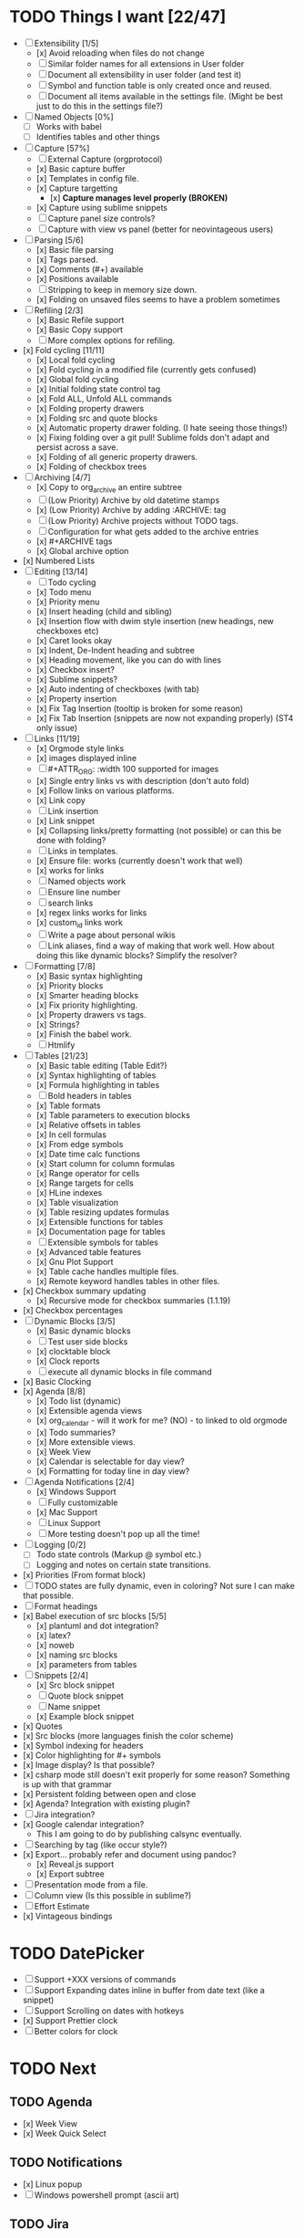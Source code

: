 * TODO Things I want [22/47]
	- [-] Extensibility [1/5]
		- [x] Avoid reloading when files do not change
		- [ ] Similar folder names for all extensions in User folder
		- [ ] Document all extensibility in user folder (and test it)
		- [ ] Symbol and function table is only created once and reused. 
		- [ ] Document all items available in the settings file. (Might be best just to do this in the settings file?)
	- [ ] Named Objects [0%]
		- [ ] Works with babel
		- [ ] Identifies tables and other things
	- [-] Capture [57%]
		- [ ] External Capture (orgprotocol)
		- [x] Basic capture buffer
		- [x] Templates in config file.
		- [x] Capture targetting
			- [x] *Capture manages level properly (BROKEN)*
		- [x] Capture using sublime snippets
		- [ ] Capture panel size controls?
		- [ ] Capture with view vs panel (better for neovintageous users)
	- [-] Parsing [5/6]
		- [x] Basic file parsing
		- [x] Tags parsed.
		- [x] Comments (#+) available
		- [x] Positions available
		- [ ] Stripping to keep in memory size down.
		- [x] Folding on unsaved files seems to have a problem sometimes
	- [-] Refiling [2/3]
		- [x] Basic Refile support
		- [x] Basic Copy support
		- [ ] More complex options for refiling.
	- [x] Fold cycling [11/11]
		- [x] Local fold cycling
		- [x] Fold cycling in a modified file (currently gets confused)
		- [x] Global fold cycling
		- [x] Initial folding state control tag
		- [x] Fold ALL, Unfold ALL commands
		- [x] Folding property drawers
		- [x] Folding src and quote blocks
		- [x] Automatic property drawer folding. (I hate seeing those things!)
		- [x] Fixing folding over a git pull! Sublime folds don't adapt and persist across a save.
		- [x] Folding of all generic property drawers.
		- [x] Folding of checkbox trees
	- [-] Archiving [4/7]
		- [x] Copy to org_archive an entire subtree
		- [ ] (Low Priority) Archive by old datetime stamps
		- [x] (Low Priority) Archive by adding :ARCHIVE: tag
		- [ ] (Low Priority) Archive projects without TODO tags.
		- [ ] Configuration for what gets added to the archive entries
		- [x] #+ARCHIVE tags
		- [x] Global archive option
	- [x] Numbered Lists
	- [-] Editing [13/14]
		- [ ] Todo cycling
		- [x] Todo menu
		- [x] Priority menu
		- [x] Insert heading (child and sibling)
		- [x] Insertion flow with dwim style insertion (new headings, new checkboxes etc)
		- [x] Caret looks okay
		- [x] Indent, De-Indent heading and subtree
		- [x] Heading movement, like you can do with lines
		- [x] Checkbox insert?
		- [x] Sublime snippets?
		- [x] Auto indenting of checkboxes (with tab)
		- [x] Property insertion
		- [x] Fix Tag Insertion (tooltip is broken for some reason)
		- [x] Fix Tab Insertion (snippets are now not expanding properly) (ST4 only issue)
	- [-] Links [11/19]
		- [x] Orgmode style links
		- [x] images displayed inline
		- [ ] #+ATTR_ORG: :width 100 supported for images
		- [x] Single entry links vs with description (don't auto fold)
		- [x] Follow links on various platforms.
		- [x] Link copy
		- [ ] Link insertion
		- [x] Link snippet
		- [x] Collapsing links/pretty formatting (not possible) or can this be done with folding?
		- [ ] Links in templates.
		- [x] Ensure file: works (currently doesn't work that well)
		- [x] <<TAG>> works for links
		- [ ] Named objects work
		- [ ] Ensure line number
		- [ ] search links
		- [x] regex links works for links
		- [x] custom_id links work
		- [ ] Write a page about personal wikis
		- [ ] Link aliases, find a way of making that work well. How about doing this like dynamic blocks? Simplify the resolver?
	- [-] Formatting [7/8]
		- [x] Basic syntax highlighting
		- [x] Priority blocks
		- [x] Smarter heading blocks
		- [x] Fix priority highlighting.
		- [x] Property drawers vs tags.
		- [x] Strings?
		- [x] Finish the babel work.
		- [ ] Htmlify
	- [-] Tables [21/23]
		- [x] Basic table editing (Table Edit?)
		- [x] Syntax highlighting of tables
		- [x] Formula highlighting in tables
		- [ ] Bold headers in tables
		- [x] Table formats
		- [x] Table parameters to execution blocks
		- [x] Relative offsets in tables
		- [x] In cell formulas
		- [x] From edge symbols
		- [x] Date time calc functions
		- [x] Start column for column formulas
		- [x] Range operator for cells
		- [x] Range targets for cells
		- [x] HLine indexes
		- [x] Table visualization
		- [x] Table resizing updates formulas
		- [x] Extensible functions for tables
		- [x] Documentation page for tables
		- [ ] Extensible symbols for tables
		- [x] Advanced table features
		- [x] Gnu Plot Support
		- [x] Table cache handles multiple files.
		- [x] Remote keyword handles tables in other files.
	- [x] Checkbox summary updating
		- [x] Recursive mode for checkbox summaries (1.1.19)
	- [x] Checkbox percentages
	- [-] Dynamic Blocks [3/5]
		- [x] Basic dynamic blocks
		- [ ] Test user side blocks
		- [x] clocktable block
		- [x] Clock reports
		- [ ] execute all dynamic blocks in file command
	- [x] Basic Clocking
	- [x] Agenda [8/8]
		- [x] Todo list (dynamic)
		- [x] Extensible agenda views
		- [x] org_calendar - will it work for me? (NO) - to linked to old orgmode
		- [x] Todo summaries?
		- [x] More extensible views.
		- [x] Week View
		- [x] Calendar is selectable for day view?
		- [x] Formatting for today line in day view?
	- [-] Agenda Notifications [2/4]
	    - [x] Windows Support
	    - [ ] Fully customizable
	    - [x] Mac Support
	    - [ ] Linux Support
	    - [ ] More testing doesn't pop up all the time!
	- [ ] Logging [0/2]
		- [ ] Todo state controls (Markup @ symbol etc.)
		- [ ] Logging and notes on certain state transitions.
	- [x] Priorities (From format block)
	- [ ] TODO states are fully dynamic, even in coloring? Not sure I can make that possible.
	- [ ] Format headings
	- [x] Babel execution of src blocks [5/5]
		- [x] plantuml and dot integration?
		- [x] latex?
		- [x] noweb
		- [x] naming src blocks
		- [x] parameters from tables
	- [-] Snippets [2/4]
		- [x] Src block snippet
		- [ ] Quote block snippet
		- [ ] Name snippet
		- [x] Example block snippet
	- [x] Quotes
	- [x] Src blocks (more languages finish the color scheme)
	- [x] Symbol indexing for headers
	- [x] Color highlighting for #+ symbols
	- [x] Image display? Is that possible?
	- [x] csharp mode still doesn't exit properly for some reason? Something is up with that grammar
	- [x] Persistent folding between open and close
	- [x] Agenda? Integration with existing plugin?
	- [ ] Jira integration?
	- [x] Google calendar integration?
		  - This I am going to do by publishing calsync eventually.
	- [ ] Searching by tag (like occur style?)
	- [x] Export... probably refer and document using pandoc?
		- [x] Reveal.js support
		- [x] Export subtree
	- [ ] Presentation mode from a file.
	- [ ] Column view (Is this possible in sublime?)
	- [ ] Effort Estimate
	- [x] Vintageous bindings

* TODO DatePicker
	- [ ] Support +XXX versions of commands
	- [ ] Support Expanding dates inline in buffer from date text (like a snippet)
	- [ ] Support Scrolling on dates with hotkeys
	- [x] Support Prettier clock
	- [ ] Better colors for clock


* TODO Next
** TODO Agenda
	- [x] Week View
	- [x] Week Quick Select

** TODO Notifications
    - [x] Linux popup
    - [ ] Windows powershell prompt (ascii art)

** TODO Jira
    - [ ] Query Jira for My Stuff

** TODO Google Calendar
    - [ ] Pull my calendar
    - [ ] Update my calendar

** DONE Colored Headers
** DONE Underlined Headers
** TODO TRAMP
	- I would love to hook this in to babel as well.
	- I would love to see this embeded into sublime as a whole
	  this IS one of the powerful tools of emacs.

** TODO GUD - Grand Unified Debugger
	- I would love to see something like GUD ported

** TODO Mu4E
	- I love using Mu once I have org.

** TODO EDiff
	- There are diff tools for sublime but ediff is simple and awesome
	  the other tools cost to much money IMHO and I find them a bit buggy.